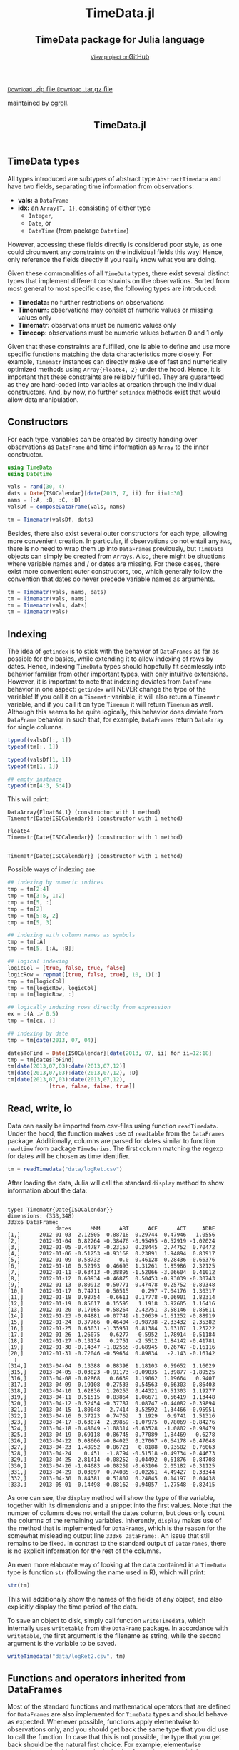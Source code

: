 #+TITLE: TimeData.jl
#+OPTIONS: eval:never-export
#+PROPERTY: exports both
#+PROPERTY: results silent
#+PROPERTY: session *julia-docs*
#+OPTIONS: :tangle yes
#+OPTIONS: author:nil
#+OPTIONS: title:nil
#+OPTIONS: email:nil
#+OPTIONS: timestamp:nil
#+OPTIONS: toc:yes
#+OPTIONS: html-doctype:html5

#+HTML_HEAD: <meta charset='utf-8'>
#+HTML_HEAD: <meta http-equiv="X-UA-Compatible" content="chrome=1">
#+HTML_HEAD: <meta name="viewport" content="width=device-width, initial-scale=1, maximum-scale=1">
#+HTML_HEAD: <link href='https://fonts.googleapis.com/css?family=Architects+Daughter' rel='stylesheet' type='text/css'>
#+HTML_HEAD: <link rel="stylesheet" type="text/css" href="stylesheets/stylesheet.css" media="screen" />
#+HTML_HEAD: <link rel="stylesheet" type="text/css" href="stylesheets/pygment_trac.css" media="screen" />
#+HTML_HEAD: <link rel="stylesheet" type="text/css" href="stylesheets/print.css" media="print" />

#+HTML_HEAD_EXTRA: <header>
#+HTML_HEAD_EXTRA:  <div class="inner">
#+HTML_HEAD_EXTRA:         <h1>TimeData.jl</h1>
#+HTML_HEAD_EXTRA:         <h2>TimeData package for Julia language</h2>
#+HTML_HEAD_EXTRA:         <a href="https://github.com/cgroll/TimeData.jl" class="button"><small>View project on</small>GitHub</a>
#+HTML_HEAD_EXTRA:       </div>
#+HTML_HEAD_EXTRA:     </header>


#+HTML_HEAD_EXTRA:     <div id="content-wrapper">
#+HTML_HEAD_EXTRA:       <div class="inner clearfix">
#+HTML_HEAD_EXTRA: <aside id="sidebar">
#+HTML_HEAD_EXTRA:    <a href="https://github.com/cgroll/TimeData.jl/zipball/master" class="button">
#+HTML_HEAD_EXTRA:      <small>Download</small>
#+HTML_HEAD_EXTRA:      .zip file
#+HTML_HEAD_EXTRA:    </a>
#+HTML_HEAD_EXTRA:    <a href="https://github.com/cgroll/TimeData.jl/tarball/master" class="button">
#+HTML_HEAD_EXTRA:      <small>Download</small>
#+HTML_HEAD_EXTRA:      .tar.gz file
#+HTML_HEAD_EXTRA:    </a>
#+HTML_HEAD_EXTRA:     <p class="repo-owner"><a href="https://github.com/cgroll/TimeData.jl"></a> maintained by <a href="https://github.com/cgroll">cgroll</a>.</p>
#+HTML_HEAD_EXTRA:  </aside>

#+HTML_HEAD_EXTRA:         <section id="main-content">
#+HTML_HEAD_EXTRA:           <div>


#+BEGIN_COMMENT
The only post-processing that needs to be done is removing the h1
title in the html. This is the second time that the word title occurs. 
#+END_COMMENT


* TimeData types

All types introduced are subtypes of abstract type ~AbstractTimedata~
and have two fields, separating time information from observations:
- *vals:* a ~DataFrame~ 
- *idx:* an ~Array{T, 1}~, consisting of either type
  - ~Integer~,
  - ~Date~, or
  - ~DateTime~ (from package ~Datetime~)
         
However, accessing these fields directly is considered poor style, as
one could circumvent any constraints on the individual fields this
way! Hence, only reference the fields directly if you really know what
you are doing.

Given these commonalities of all ~TimeData~ types, there exist several
distinct types that implement different constraints on the
observations. Sorted from most general to most specific case, the
following types are introduced:
- *Timedata:* no further restrictions on observations
- *Timenum:* observations may consist of numeric values or missing
               values only
- *Timematr:* observations must be numeric values only
- *Timecop:* observations must be numeric values between 0 and 1
               only

Given that these constraints are fulfilled, one is able to define and
use more specific functions matching the data characteristics more
closely. For example, ~Timematr~ instances can directly make use of
fast and numerically optimized methods using ~Array{Float64, 2}~ under
the hood. Hence, it is important that these constraints are reliably
fulfilled. They are guaranteed as they are hard-coded into variables
at creation through the individual constructors. And, by now, no
further ~setindex~ methods exist that would allow data manipulation.

* Constructors

For each type, variables can be created by directly handing over
observations as ~DataFrame~ and time information as ~Array~ to the
inner constructor.
#+BEGIN_SRC julia :results silent :tangle yes
   using TimeData
   using Datetime
#+END_SRC

#+BEGIN_SRC julia :results silent :tangle yes
   vals = rand(30, 4)
   dats = Date{ISOCalendar}[date(2013, 7, ii) for ii=1:30]
   nams = [:A, :B, :C, :D]
   valsDf = composeDataFrame(vals, nams)
   
   tm = Timematr(valsDf, dats)
#+END_SRC

Besides, there also exist several outer constructors for each type,
allowing more convenient creation. In particular, if observations do
not entail any ~NAs~, there is no need to wrap them up into
~DataFrames~ previously, but ~TimeData~ objects can simply be created
from ~Arrays~. Also, there might be situations where variable names
and / or dates are missing. For these cases, there exist more
convenient outer constructors, too, which generally follow the
convention that dates do never precede variable names as arguments.

#+BEGIN_SRC julia :results silent :tangle yes
   tm = Timematr(vals, nams, dats)
   tm = Timematr(vals, nams)
   tm = Timematr(vals, dats)
   tm = Timematr(vals)
#+END_SRC

* Indexing

The idea of ~getindex~ is to stick with the behavior of ~DataFrames~
as far as possible for the basics, while extending it to allow
indexing of rows by dates. Hence, indexing ~TimeData~ types should
hopefully fit seamlessly into behavior familiar from other important
types, with only intuitive extensions. However, it is important to
note that indexing deviates from ~DataFrame~ behavior in one aspect:
~getindex~ will NEVER change the type of the variable! If you call it
on a ~Timematr~ variable, it will also return a ~Timematr~ variable,
and if you call it on type ~Timenum~ it will return ~Timenum~ as well.
Although this seems to be quite logically, this behavior does deviate
from ~DataFrame~ behavior in such that, for example, ~DataFrames~
return ~DataArray~ for single columns.

#+BEGIN_SRC julia :tangle yes :exports both :results output
   typeof(valsDf[:, 1])
   typeof(tm[:, 1])
   
   typeof(valsDf[1, 1])
   typeof(tm[1, 1])
   
   ## empty instance
   typeof(tm[4:3, 5:4])
      
#+END_SRC

This will print:
#+RESULTS:
: DataArray{Float64,1} (constructor with 1 method)
: Timematr{Date{ISOCalendar}} (constructor with 1 method)
: 
: Float64
: Timematr{Date{ISOCalendar}} (constructor with 1 method)
: 
: 
: Timematr{Date{ISOCalendar}} (constructor with 1 method)


Possible ways of indexing are:
#+BEGIN_SRC julia :tangle yes
   ## indexing by numeric indices
   tmp = tm[2:4]
   tmp = tm[3:5, 1:2]
   tmp = tm[5, :]
   tmp = tm[2]
   tmp = tm[5:8, 2]
   tmp = tm[5, 3]
   
   ## indexing with column names as symbols
   tmp = tm[:A]
   tmp = tm[5, [:A, :B]]
   
   ## logical indexing
   logicCol = [true, false, true, false]
   logicRow = repmat([true, false, true], 10, 1)[:]
   tmp = tm[logicCol]
   tmp = tm[logicRow, logicCol]
   tmp = tm[logicRow, :]
   
   ## logically indexing rows directly from expression
   ex = :(A .> 0.5)
   tmp = tm[ex, :]
   
   ## indexing by date
   tmp = tm[date(2013, 07, 04)]
   
   datesToFind = Date{ISOCalendar}[date(2013, 07, ii) for ii=12:18]
   tmp = tm[datesToFind]
   tm[date(2013,07,03):date(2013,07,12)]
   tm[date(2013,07,03):date(2013,07,12), :D]
   tm[date(2013,07,03):date(2013,07,12),
                [true, false, false, true]]
#+END_SRC

* Read, write, io

Data can easily be imported from csv-files using function
~readTimedata~. Under the hood, the function makes use of ~readtable~
from the ~DataFrames~ package. Additionally, columns are parsed for
dates similar to function ~readtime~ from package ~TimeSeries~. The
first column matching the regexp for dates will be chosen as time
identifier. 
#+BEGIN_SRC julia :tangle yes
   tm = readTimedata("data/logRet.csv")
#+END_SRC

After loading the data, Julia will call the standard ~display~ method
to show information about the data:

#+RESULTS:
#+begin_example

type: Timematr{Date{ISOCalendar}}
dimensions: (333,348)
333x6 DataFrame:
               dates      MMM      ABT      ACE      ACT     ADBE
[1,]      2012-01-03  2.12505  0.88718  0.29744  0.47946   1.0556
[2,]      2012-01-04  0.82264 -0.38476 -0.95495 -0.52919 -1.02024
[3,]      2012-01-05 -0.44787 -0.23157  0.28445  2.74752  0.70472
[4,]      2012-01-06 -0.51253 -0.93168  0.23891  1.94894  0.83917
[5,]      2012-01-09  0.58732      0.0  0.46128  0.28436 -0.66376
[6,]      2012-01-10  0.52193  0.46693  1.31261  1.85986  2.32125
[7,]      2012-01-11 -0.63413 -0.38895 -1.52066 -3.06604  0.41012
[8,]      2012-01-12  0.60934 -0.46875  0.50453 -0.93039 -0.30743
[9,]      2012-01-13 -0.80912  0.50771 -0.47478  0.25752 -0.89348
[10,]     2012-01-17  0.74711  0.50515    0.297 -7.04176  1.30317
[11,]     2012-01-18  0.98754  -0.6611  0.17778 -0.06901  1.82314
[12,]     2012-01-19  0.85617  0.15595   1.1918  3.92605  1.16416
[13,]     2012-01-20 -0.17065  0.58264  2.42751 -3.58146  0.85611
[14,]     2012-01-23 -0.04881 -0.07749 -1.20639 -1.61252 -0.88919
[15,]     2012-01-24  0.37766  0.46404 -0.98738 -2.33432  2.35382
[16,]     2012-01-25  0.63031 -1.35951  0.81384  3.03107  1.25222
[17,]     2012-01-26  1.26075  -0.6277  -0.5952  1.78914 -0.51184
[18,]     2012-01-27 -0.13134   0.2751  -2.5512  1.84142 -0.41781
[19,]     2012-01-30 -0.14347 -1.02565 -0.68945  0.26747 -0.16116
[20,]     2012-01-31 -0.72046 -0.59654  0.89834   -2.143 -0.16142
  :
[314,]    2013-04-04  0.13388  0.88398  1.18103  0.59652  1.16029
[315,]    2013-04-05 -0.03823 -0.91173 -0.09035  1.39877 -1.89525
[316,]    2013-04-08 -0.02868   0.6639  1.19062  1.19664   0.9407
[317,]    2013-04-09  0.19108  0.27533  0.54563 -0.66303  0.86403
[318,]    2013-04-10  1.62836  1.20253  0.44321 -0.51303  1.19277
[319,]    2013-04-11  0.51515  0.83864  1.06671  0.56419  1.13448
[320,]    2013-04-12 -0.52454 -0.37787  0.08747 -0.44082 -0.39894
[321,]    2013-04-15 -1.80048  -2.7414 -3.52592 -1.34466 -0.95951
[322,]    2013-04-16  0.37223  0.74762   1.1929   0.9741  1.51316
[323,]    2013-04-17 -0.63074  2.39859 -1.07975  0.78069 -0.84276
[324,]    2013-04-18 -0.48049 -1.08314 -0.63528  -1.0802 -0.98479
[325,]    2013-04-19  0.69118  0.86745  0.77089  1.84469   0.6278
[326,]    2013-04-22  0.08606 -0.84023  0.27067 -0.64178 -0.47048
[327,]    2013-04-23  1.48952  0.86721   0.8188  0.93582  0.76063
[328,]    2013-04-24    0.451  -1.8794 -0.51518 -0.49734 -0.44673
[329,]    2013-04-25 -2.81414 -0.08252 -0.04492  0.61876  0.84708
[330,]    2013-04-26 -1.04683 -0.08259 -0.63106  2.05182 -0.31125
[331,]    2013-04-29  0.03897  0.74085 -0.02261  4.49427  0.33344
[332,]    2013-04-30  0.84381  0.51807  0.24845  0.14197  0.04438
[333,]    2013-05-01 -0.14498 -0.08162 -0.94057 -1.27548 -0.82415
#+end_example

As one can see, the ~display~ method will show the type of the
variable, together with its dimensions and a snippet into the first
values. Note that the number of columns does not entail the dates
column, but does only count the columns of the remaining variables.
Inherently, ~display~ makes use of the method that is implemented for
~DataFrames~, which is the reason for the somewhat misleading output
line ~333x6 DataFrame:~. An issue that still remains to be fixed. In
contrast to the standard output of ~DataFrames~, there is no explicit
information for the rest of the columns. 

An even more elaborate way of looking at the data contained in a
~TimeData~ type is function ~str~ (following the name used in R),
which will print:

#+BEGIN_SRC julia :tangle yes
   str(tm)
#+END_SRC

#+RESULTS:
#+begin_example

type: Timematr{Date{ISOCalendar}}
:vals  		  DataFrame
:idx  		  Array{Date{ISOCalendar},1}

dimensions: (333,348)

-------------------------------------------
From: 2012-01-03, To: 2013-05-01
-------------------------------------------

333x6 DataFrame:
               dates      MMM      ABT      ACE      ACT     ADBE
[1,]      2012-01-03  2.12505  0.88718  0.29744  0.47946   1.0556
[2,]      2012-01-04  0.82264 -0.38476 -0.95495 -0.52919 -1.02024
[3,]      2012-01-05 -0.44787 -0.23157  0.28445  2.74752  0.70472
[4,]      2012-01-06 -0.51253 -0.93168  0.23891  1.94894  0.83917
[5,]      2012-01-09  0.58732      0.0  0.46128  0.28436 -0.66376
[6,]      2012-01-10  0.52193  0.46693  1.31261  1.85986  2.32125
[7,]      2012-01-11 -0.63413 -0.38895 -1.52066 -3.06604  0.41012
[8,]      2012-01-12  0.60934 -0.46875  0.50453 -0.93039 -0.30743
[9,]      2012-01-13 -0.80912  0.50771 -0.47478  0.25752 -0.89348
[10,]     2012-01-17  0.74711  0.50515    0.297 -7.04176  1.30317
[11,]     2012-01-18  0.98754  -0.6611  0.17778 -0.06901  1.82314
[12,]     2012-01-19  0.85617  0.15595   1.1918  3.92605  1.16416
[13,]     2012-01-20 -0.17065  0.58264  2.42751 -3.58146  0.85611
[14,]     2012-01-23 -0.04881 -0.07749 -1.20639 -1.61252 -0.88919
[15,]     2012-01-24  0.37766  0.46404 -0.98738 -2.33432  2.35382
[16,]     2012-01-25  0.63031 -1.35951  0.81384  3.03107  1.25222
[17,]     2012-01-26  1.26075  -0.6277  -0.5952  1.78914 -0.51184
[18,]     2012-01-27 -0.13134   0.2751  -2.5512  1.84142 -0.41781
[19,]     2012-01-30 -0.14347 -1.02565 -0.68945  0.26747 -0.16116
[20,]     2012-01-31 -0.72046 -0.59654  0.89834   -2.143 -0.16142
  :
[314,]    2013-04-04  0.13388  0.88398  1.18103  0.59652  1.16029
[315,]    2013-04-05 -0.03823 -0.91173 -0.09035  1.39877 -1.89525
[316,]    2013-04-08 -0.02868   0.6639  1.19062  1.19664   0.9407
[317,]    2013-04-09  0.19108  0.27533  0.54563 -0.66303  0.86403
[318,]    2013-04-10  1.62836  1.20253  0.44321 -0.51303  1.19277
[319,]    2013-04-11  0.51515  0.83864  1.06671  0.56419  1.13448
[320,]    2013-04-12 -0.52454 -0.37787  0.08747 -0.44082 -0.39894
[321,]    2013-04-15 -1.80048  -2.7414 -3.52592 -1.34466 -0.95951
[322,]    2013-04-16  0.37223  0.74762   1.1929   0.9741  1.51316
[323,]    2013-04-17 -0.63074  2.39859 -1.07975  0.78069 -0.84276
[324,]    2013-04-18 -0.48049 -1.08314 -0.63528  -1.0802 -0.98479
[325,]    2013-04-19  0.69118  0.86745  0.77089  1.84469   0.6278
[326,]    2013-04-22  0.08606 -0.84023  0.27067 -0.64178 -0.47048
[327,]    2013-04-23  1.48952  0.86721   0.8188  0.93582  0.76063
[328,]    2013-04-24    0.451  -1.8794 -0.51518 -0.49734 -0.44673
[329,]    2013-04-25 -2.81414 -0.08252 -0.04492  0.61876  0.84708
[330,]    2013-04-26 -1.04683 -0.08259 -0.63106  2.05182 -0.31125
[331,]    2013-04-29  0.03897  0.74085 -0.02261  4.49427  0.33344
[332,]    2013-04-30  0.84381  0.51807  0.24845  0.14197  0.04438
[333,]    2013-05-01 -0.14498 -0.08162 -0.94057 -1.27548 -0.82415
#+end_example

This will additionally show the names of the fields of any object, and
also explicitly display the time period of the data.

To save an object to disk, simply call function ~writeTimedata~, which
internally uses ~writetable~ from the ~DataFrame~ package. In
accordance with ~writetable~, the first argument is the filename as
string, while the second argument is the variable to be saved.

#+BEGIN_SRC julia :tangle yes :results silent
   writeTimedata("data/logRet2.csv", tm)
#+END_SRC

* Functions and operators inherited from DataFrames

Most of the standard functions and mathematical operators that are
defined for ~DataFrames~ are also implemented for ~TimeData~ types and
should behave as expected. Whenever possible, functions apply
elementwise to observations only, and you should get back the same
type that you did use to call the function. In case that this is not
possible, the type that you get back should be the natural first
choice. For example, elementwise comparisons should return a logical
value for each entry, which by definition could not be of type
~Timenum~ where only numeric values are allowed. 

#+BEGIN_SRC julia :results output :tangle yes
   typeof(tm + tm)
   typeof(tm .> 0.5)
#+END_SRC

#+RESULTS:
: Timematr (constructor with 9 methods)
: Timedata (constructor with 9 methods)

The standard library for ~TimeData~ comprises all standard operators
and mathematical functions. As expected, these functions all apply
elementwise, and leave the time information untouched. Where
additional arguments are allowed for ~DataFrames~, they are allowed
for ~TimeData~ types as well.

#+BEGIN_SRC julia :results output :tangle yes
tm[1:3, 1:3] .> 0.5
exp(tm[1:3, 1:3])
round(tm[1:3, 1:3], 2)
#+END_SRC

#+RESULTS:
#+begin_example

type: Timedata
dimensions: (3,3)
3x4 DataFrame:
             dates     A     B     C
[1,]    2013-07-01 false false false
[2,]    2013-07-02  true  true  true
[3,]    2013-07-03  true false  true

type: Timematr
dimensions: (3,3)
3x4 DataFrame:
             dates       A       B       C
[1,]    2013-07-01 1.59726   1.547 1.45007
[2,]    2013-07-02 2.09634 2.42551 2.20417
[3,]    2013-07-03 1.84294 1.50174 2.25843

type: Timematr
dimensions: (3,3)
3x4 DataFrame:
             dates    A    B    C
[1,]    2013-07-01 0.47 0.44 0.37
[2,]    2013-07-02 0.74 0.89 0.79
[3,]    2013-07-03 0.61 0.41 0.81
#+end_example

A most likely not exhaustive list of basic functions is
#+BEGIN_SRC julia :tangle no :eval never
   TimeDataFunctions = [:(+), :(.+), :(-), :(.-), :(*), :(.*), :(/),
                        :(./), :(.^),
                        :(div), :(mod), :(fld), :(rem),
                        :abs, :sign, :acos, :acosh, :asin, :asinh, :atan,
                        :atanh, :sin, :sinh, :cos, :cosh, :tan, :tanh,
                        :exp, :exp2, :expm1, :log, :log10, :log1p, :log2,
                        :exponent, :sqrt, :gamma, :lgamma, :digamma,
                        :erf, :erfc,
                        :(.==), :(.!=), :(.>), :(.>=), :(.<), :(.<=),
                        :(&), :(|), :($),
                        :round, :ceil, :floor, :trunc]
#+END_SRC


* Additional functions
Beside basic mathematical functions and operators, there are some
additional basic functions that are defined for each ~TimeData~ type.
For example, you can retrieve individual components of your variable
with the following functions:
- *idx:* returns time information as ~Array~
- *names:* returns variable names as
              ~Array{Union(UTF8String,ASCIIString),1}~ 
- *core:* implemented for subtypes of ~AbstractTimematr~, it returns a
          matrix of numeric values
These functions shall help to inhibit direct access of ~TimeData~
fields, which should be avoided.

Some further implemented functions are: 
- ~isequal~ 
- ~size~
- ~isna~

Furthermore, subtypes of type ~AbstractTimematr~ should already
provide functionality for basic statistical functions like ~mean~,
~var~ and ~cov~.

* Acknowledgement

Of course, any package can only be as good as the individual parts
that it builds on. Accordingly, I'd like to thank all people that
were involved in the development of all the functions that were made
ready to use for me to build this package upon. In particular, I want
to thank the developers of
- the *Julia language*, for their continuous and tremendous efforts
  during the creation of this free, fast and highly flexible
  programming language!
- the *DataFrames* package, which definitely provides the best
  representation for general types of data in data analysis. It's a
  role model that every last bit of code of ~TimeData~ depends on, and
  the interface that every statistics package should use.
- the *Datetime* package, which is a thoughtful implementation of
  dates, time and durations, and the backbone of all time components
  in ~TimeData~.
- the *TimeSeries* package, which follows a different approach to
  handling time series data by storing time information as a column of
  a DataFrame. Having a quite similar goal in mind, the package was a
  great inspiration for me, and occasionally I even could borrow parts
  of code from it (for example, function ~readTimedata~).

